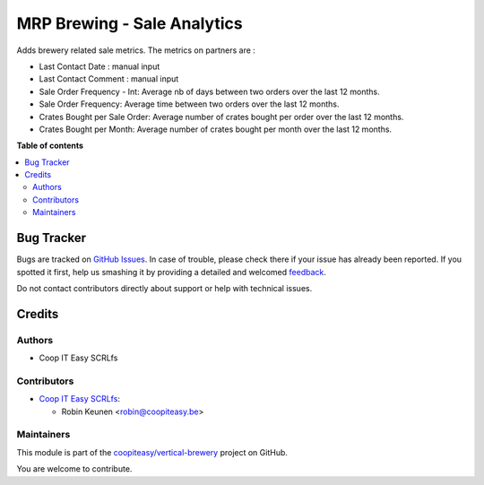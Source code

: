 ============================
MRP Brewing - Sale Analytics
============================

.. !!!!!!!!!!!!!!!!!!!!!!!!!!!!!!!!!!!!!!!!!!!!!!!!!!!!
   !! This file is generated by oca-gen-addon-readme !!
   !! changes will be overwritten.                   !!
   !!!!!!!!!!!!!!!!!!!!!!!!!!!!!!!!!!!!!!!!!!!!!!!!!!!!

.. |badge1| image:: https://img.shields.io/badge/maturity-Beta-yellow.png
    :target: https://odoo-community.org/page/development-status
    :alt: Beta
.. |badge2| image:: https://img.shields.io/badge/licence-AGPL--3-blue.png
    :target: http://www.gnu.org/licenses/agpl-3.0-standalone.html
    :alt: License: AGPL-3
.. |badge3| image:: https://img.shields.io/badge/github-coopiteasy%2Fvertical--brewery-lightgray.png?logo=github
    :target: https://github.com/coopiteasy/vertical-brewery/tree/12.0/mrp_brewing_sale_statistics
    :alt: coopiteasy/vertical-brewery

|badge1| |badge2| |badge3| 

Adds brewery related sale metrics. The metrics on partners are :

- Last Contact Date : manual input
- Last Contact Comment : manual input
- Sale Order Frequency - Int: Average nb of days between two orders over the last 12 months.
- Sale Order Frequency: Average time between two orders over the last 12 months.
- Crates Bought per Sale Order: Average number of crates bought per order over the last 12 months.
- Crates Bought per Month: Average number of crates bought per month over the last 12 months.

**Table of contents**

.. contents::
   :local:

Bug Tracker
===========

Bugs are tracked on `GitHub Issues <https://github.com/coopiteasy/vertical-brewery/issues>`_.
In case of trouble, please check there if your issue has already been reported.
If you spotted it first, help us smashing it by providing a detailed and welcomed
`feedback <https://github.com/coopiteasy/vertical-brewery/issues/new?body=module:%20mrp_brewing_sale_statistics%0Aversion:%2012.0%0A%0A**Steps%20to%20reproduce**%0A-%20...%0A%0A**Current%20behavior**%0A%0A**Expected%20behavior**>`_.

Do not contact contributors directly about support or help with technical issues.

Credits
=======

Authors
~~~~~~~

* Coop IT Easy SCRLfs

Contributors
~~~~~~~~~~~~

* `Coop IT Easy SCRLfs <https://coopiteasy.be>`_:

  * Robin Keunen <robin@coopiteasy.be>

Maintainers
~~~~~~~~~~~

This module is part of the `coopiteasy/vertical-brewery <https://github.com/coopiteasy/vertical-brewery/tree/12.0/mrp_brewing_sale_statistics>`_ project on GitHub.

You are welcome to contribute.
